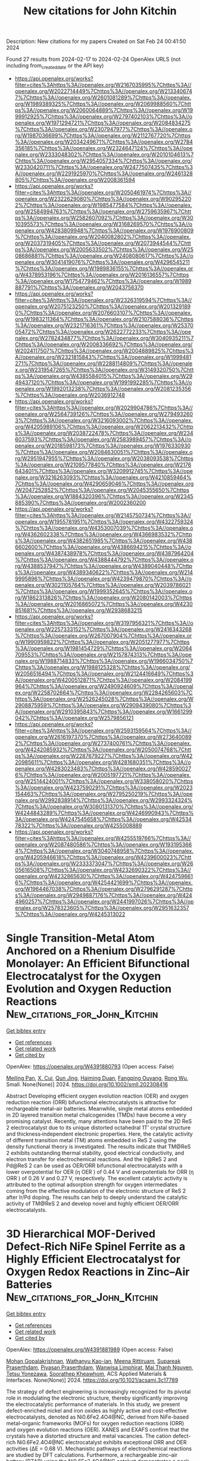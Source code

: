 #+filetags: New_citations_for_John_Kitchin
#+TITLE: New citations for John Kitchin
Description: New citations for my papers
Created on Sat Feb 24 00:41:50 2024

Found 27 results from 2024-02-17 to 2024-02-24
OpenAlex URLS (not including from_created_date or the API key)
- [[https://api.openalex.org/works?filter=cites%3Ahttps%3A//openalex.org/W2167035995%7Chttps%3A//openalex.org/W2022714449%7Chttps%3A//openalex.org/W2133406747%7Chttps%3A//openalex.org/W2601081289%7Chttps%3A//openalex.org/W1989389325%7Chttps%3A//openalex.org/W2069988560%7Chttps%3A//openalex.org/W2060064889%7Chttps%3A//openalex.org/W1999912925%7Chttps%3A//openalex.org/W2797402103%7Chttps%3A//openalex.org/W1971294721%7Chttps%3A//openalex.org/W2084834275%7Chttps%3A//openalex.org/W2307947977%7Chttps%3A//openalex.org/W1987036699%7Chttps%3A//openalex.org/W2112767720%7Chttps%3A//openalex.org/W2034249671%7Chttps%3A//openalex.org/W2784356185%7Chttps%3A//openalex.org/W2324647124%7Chttps%3A//openalex.org/W2333048302%7Chttps%3A//openalex.org/W2010104613%7Chttps%3A//openalex.org/W2954057334%7Chttps%3A//openalex.org/W2330420711%7Chttps%3A//openalex.org/W2477507435%7Chttps%3A//openalex.org/W2291925970%7Chttps%3A//openalex.org/W2461328805%7Chttps%3A//openalex.org/W2008361594]]
- [[https://api.openalex.org/works?filter=cites%3Ahttps%3A//openalex.org/W2050461974%7Chttps%3A//openalex.org/W2322629080%7Chttps%3A//openalex.org/W902952202%7Chttps%3A//openalex.org/W1985477584%7Chttps%3A//openalex.org/W2584994763%7Chttps%3A//openalex.org/W2759635967%7Chttps%3A//openalex.org/W2582607092%7Chttps%3A//openalex.org/W3010395573%7Chttps%3A//openalex.org/W3168269570%7Chttps%3A//openalex.org/W4283809948%7Chttps%3A//openalex.org/W1976900809%7Chttps%3A//openalex.org/W2040082802%7Chttps%3A//openalex.org/W2037319405%7Chttps%3A//openalex.org/W2073944544%7Chttps%3A//openalex.org/W2005633502%7Chttps%3A//openalex.org/W2508686881%7Chttps%3A//openalex.org/W2408080617%7Chttps%3A//openalex.org/W3041419076%7Chttps%3A//openalex.org/W4296545211%7Chttps%3A//openalex.org/W1989836155%7Chttps%3A//openalex.org/W4378953196%7Chttps%3A//openalex.org/W2016136557%7Chttps%3A//openalex.org/W1754779462%7Chttps%3A//openalex.org/W1989887791%7Chttps%3A//openalex.org/W2043756370]]
- [[https://api.openalex.org/works?filter=cites%3Ahttps%3A//openalex.org/W2326319594%7Chttps%3A//openalex.org/W2075123250%7Chttps%3A//openalex.org/W2013291890%7Chttps%3A//openalex.org/W2076603107%7Chttps%3A//openalex.org/W1983211364%7Chttps%3A//openalex.org/W2107588036%7Chttps%3A//openalex.org/W2321716361%7Chttps%3A//openalex.org/W2537005472%7Chttps%3A//openalex.org/W2622772233%7Chttps%3A//openalex.org/W2782434877%7Chttps%3A//openalex.org/W3040935211%7Chttps%3A//openalex.org/W2008336692%7Chttps%3A//openalex.org/W2024117507%7Chttps%3A//openalex.org/W2004889825%7Chttps%3A//openalex.org/W2321815843%7Chttps%3A//openalex.org/W1999481271%7Chttps%3A//openalex.org/W2288114809%7Chttps%3A//openalex.org/W2319547265%7Chttps%3A//openalex.org/W3149320750%7Chttps%3A//openalex.org/W4385584015%7Chttps%3A//openalex.org/W2949437120%7Chttps%3A//openalex.org/W1991992285%7Chttps%3A//openalex.org/W1992013238%7Chttps%3A//openalex.org/W2081235356%7Chttps%3A//openalex.org/W2036912748]]
- [[https://api.openalex.org/works?filter=cites%3Ahttps%3A//openalex.org/W2029904786%7Chttps%3A//openalex.org/W2564739126%7Chttps%3A//openalex.org/W2794932603%7Chttps%3A//openalex.org/W3216093002%7Chttps%3A//openalex.org/W4205989106%7Chttps%3A//openalex.org/W2062213432%7Chttps%3A//openalex.org/W2038722478%7Chttps%3A//openalex.org/W2346037593%7Chttps%3A//openalex.org/W2583989457%7Chttps%3A//openalex.org/W2018598173%7Chttps%3A//openalex.org/W1976330930%7Chttps%3A//openalex.org/W2084630051%7Chttps%3A//openalex.org/W2951947955%7Chttps%3A//openalex.org/W2038093538%7Chttps%3A//openalex.org/W2109577840%7Chttps%3A//openalex.org/W2176643401%7Chttps%3A//openalex.org/W3209912745%7Chttps%3A//openalex.org/W3216263093%7Chttps%3A//openalex.org/W4210859464%7Chttps%3A//openalex.org/W4290659046%7Chttps%3A//openalex.org/W2047252852%7Chttps%3A//openalex.org/W2045355650%7Chttps%3A//openalex.org/W1884320396%7Chttps%3A//openalex.org/W2345885390%7Chttps%3A//openalex.org/W2002360200]]
- [[https://api.openalex.org/works?filter=cites%3Ahttps%3A//openalex.org/W2145750734%7Chttps%3A//openalex.org/W1955781951%7Chttps%3A//openalex.org/W4322759324%7Chttps%3A//openalex.org/W4353007039%7Chttps%3A//openalex.org/W4362602338%7Chttps%3A//openalex.org/W4366983532%7Chttps%3A//openalex.org/W4382651985%7Chttps%3A//openalex.org/W4386602600%7Chttps%3A//openalex.org/W4386694215%7Chttps%3A//openalex.org/W4387438978%7Chttps%3A//openalex.org/W4387964204%7Chttps%3A//openalex.org/W4388444792%7Chttps%3A//openalex.org/W4388537947%7Chttps%3A//openalex.org/W4389040448%7Chttps%3A//openalex.org/W4389340622%7Chttps%3A//openalex.org/W2149995896%7Chttps%3A//openalex.org/W4239479870%7Chttps%3A//openalex.org/W3021105764%7Chttps%3A//openalex.org/W2039786021%7Chttps%3A//openalex.org/W1999352645%7Chttps%3A//openalex.org/W1862313826%7Chttps%3A//openalex.org/W2080142003%7Chttps%3A//openalex.org/W2016865072%7Chttps%3A//openalex.org/W4230851681%7Chttps%3A//openalex.org/W2938683215]]
- [[https://api.openalex.org/works?filter=cites%3Ahttps%3A//openalex.org/W3197956321%7Chttps%3A//openalex.org/W2257333152%7Chttps%3A//openalex.org/W2416343268%7Chttps%3A//openalex.org/W267007904%7Chttps%3A//openalex.org/W1990959822%7Chttps%3A//openalex.org/W2051277977%7Chttps%3A//openalex.org/W1981454729%7Chttps%3A//openalex.org/W2064709553%7Chttps%3A//openalex.org/W2157874313%7Chttps%3A//openalex.org/W1988714833%7Chttps%3A//openalex.org/W1966034750%7Chttps%3A//openalex.org/W1988125328%7Chttps%3A//openalex.org/W2056516494%7Chttps%3A//openalex.org/W2124416649%7Chttps%3A//openalex.org/W4200512871%7Chttps%3A//openalex.org/W2084199964%7Chttps%3A//openalex.org/W2490924609%7Chttps%3A//openalex.org/W2258702664%7Chttps%3A//openalex.org/W2284265603%7Chttps%3A//openalex.org/W2526245028%7Chttps%3A//openalex.org/W2908875959%7Chttps%3A//openalex.org/W2909439080%7Chttps%3A//openalex.org/W2910395843%7Chttps%3A//openalex.org/W1661299042%7Chttps%3A//openalex.org/W2579856121]]
- [[https://api.openalex.org/works?filter=cites%3Ahttps%3A//openalex.org/W2593159564%7Chttps%3A//openalex.org/W2616197370%7Chttps%3A//openalex.org/W2736400892%7Chttps%3A//openalex.org/W2737400761%7Chttps%3A//openalex.org/W4242085932%7Chttps%3A//openalex.org/W2050074768%7Chttps%3A//openalex.org/W2287679227%7Chttps%3A//openalex.org/W4220985611%7Chttps%3A//openalex.org/W4281680351%7Chttps%3A//openalex.org/W4283023483%7Chttps%3A//openalex.org/W4285900276%7Chttps%3A//openalex.org/W2005197721%7Chttps%3A//openalex.org/W2514424001%7Chttps%3A//openalex.org/W338058020%7Chttps%3A//openalex.org/W4237590291%7Chttps%3A//openalex.org/W2023154463%7Chttps%3A//openalex.org/W2795250219%7Chttps%3A//openalex.org/W2992838914%7Chttps%3A//openalex.org/W2993324324%7Chttps%3A//openalex.org/W3080131370%7Chttps%3A//openalex.org/W4244843289%7Chttps%3A//openalex.org/W4246990943%7Chttps%3A//openalex.org/W4247545658%7Chttps%3A//openalex.org/W4253478322%7Chttps%3A//openalex.org/W4255008889]]
- [[https://api.openalex.org/works?filter=cites%3Ahttps%3A//openalex.org/W4255519766%7Chttps%3A//openalex.org/W2087480586%7Chttps%3A//openalex.org/W1931953664%7Chttps%3A//openalex.org/W3040748958%7Chttps%3A//openalex.org/W4205946618%7Chttps%3A//openalex.org/W4239600023%7Chttps%3A//openalex.org/W2333373047%7Chttps%3A//openalex.org/W2605616508%7Chttps%3A//openalex.org/W4232690322%7Chttps%3A//openalex.org/W4232865630%7Chttps%3A//openalex.org/W4247596616%7Chttps%3A//openalex.org/W4254421699%7Chttps%3A//openalex.org/W1964467038%7Chttps%3A//openalex.org/W2796291287%7Chttps%3A//openalex.org/W2949887176%7Chttps%3A//openalex.org/W4244960257%7Chttps%3A//openalex.org/W2441997026%7Chttps%3A//openalex.org/W2578323605%7Chttps%3A//openalex.org/W2951632357%7Chttps%3A//openalex.org/W4245313022]]

* Single Transition‐Metal Atom Anchored on a Rhenium Disulfide Monolayer: An Efficient Bifunctional Electrocatalyst for the Oxygen Evolution and Oxygen Reduction Reactions  :New_citations_for_John_Kitchin:
:PROPERTIES:
:ID: https://openalex.org/W4391880793
:TOPICS: Electrocatalysis for Energy Conversion, Fuel Cell Membrane Technology, Memristive Devices for Neuromorphic Computing
:PUBLICATION_DATE: 2024-02-15
:END:    
    
[[elisp:(doi-add-bibtex-entry "https://doi.org/10.1002/smll.202308416")][Get bibtex entry]] 

- [[elisp:(progn (xref--push-markers (current-buffer) (point)) (oa--referenced-works "https://openalex.org/W4391880793"))][Get references]]
- [[elisp:(progn (xref--push-markers (current-buffer) (point)) (oa--related-works "https://openalex.org/W4391880793"))][Get related work]]
- [[elisp:(progn (xref--push-markers (current-buffer) (point)) (oa--cited-by-works "https://openalex.org/W4391880793"))][Get cited by]]

OpenAlex: https://openalex.org/W4391880793 (Open access: False)
    
[[https://openalex.org/A5004910340][Meiling Pan]], [[https://openalex.org/A5059121164][X. Cui]], [[https://openalex.org/A5024066427][Qun Jing]], [[https://openalex.org/A5029207520][Haiming Duan]], [[https://openalex.org/A5082278504][Fangping Ouyang]], [[https://openalex.org/A5034965764][Rong Wu]], Small. None(None)] 2024. https://doi.org/10.1002/smll.202308416 
     
Abstract Developing efficient oxygen evolution reaction (OER) and oxygen reduction reaction (ORR) bifunctional electrocatalysts is attractive for rechargeable metal–air batteries. Meanwhile, single metal atoms embedded in 2D layered transition metal chalcogenides (TMDs) have become a very promising catalyst. Recently, many attentions have been paid to the 2D ReS 2 electrocatalyst due to its unique distorted octahedral 1T’ crystal structure and thickness‐independent electronic properties. Here, the catalytic activity of different transition metal (TM) atoms embedded in ReS 2 using the density functional theory is investigated. The results indicate that TM@ReS 2 exhibits outstanding thermal stability, good electrical conductivity, and electron transfer for electrochemical reactions. And the Ir@ReS 2 and Pd@ReS 2 can be used as OER/ORR bifunctional electrocatalysts with a lower overpotential for OER (η OER ) of 0.44 V and overpotentials for ORR (η ORR ) of 0.26 V and 0.27 V, respectively. The excellent catalytic activity is attributed to the optimal adsorption strength for oxygen intermediates coming from the effective modulation of the electronic structure of ReS 2 after Ir/Pd doping. The results can help to deeply understand the catalytic activity of TM@ReS 2 and develop novel and highly efficient OER/ORR electrocatalysts.    

    

* 3D Hierarchical MOF-Derived Defect-Rich NiFe Spinel Ferrite as a Highly Efficient Electrocatalyst for Oxygen Redox Reactions in Zinc–Air Batteries  :New_citations_for_John_Kitchin:
:PROPERTIES:
:ID: https://openalex.org/W4391881989
:TOPICS: Aqueous Zinc-Ion Battery Technology, Electrocatalysis for Energy Conversion, Lithium-ion Battery Technology
:PUBLICATION_DATE: 2024-02-15
:END:    
    
[[elisp:(doi-add-bibtex-entry "https://doi.org/10.1021/acsami.3c17789")][Get bibtex entry]] 

- [[elisp:(progn (xref--push-markers (current-buffer) (point)) (oa--referenced-works "https://openalex.org/W4391881989"))][Get references]]
- [[elisp:(progn (xref--push-markers (current-buffer) (point)) (oa--related-works "https://openalex.org/W4391881989"))][Get related work]]
- [[elisp:(progn (xref--push-markers (current-buffer) (point)) (oa--cited-by-works "https://openalex.org/W4391881989"))][Get cited by]]

OpenAlex: https://openalex.org/W4391881989 (Open access: False)
    
[[https://openalex.org/A5036345289][Mohan Gopalakrishnan]], [[https://openalex.org/A5054022187][Wathanyu Kao-ian]], [[https://openalex.org/A5000448228][Meena Rittiruam]], [[https://openalex.org/A5036226683][Supareak Praserthdam]], [[https://openalex.org/A5001087403][Piyasan Praserthdam]], [[https://openalex.org/A5074299894][Wanwisa Limphirat]], [[https://openalex.org/A5065373217][Mai Thanh Nguyen]], [[https://openalex.org/A5065530384][Tetsu Yonezawa]], [[https://openalex.org/A5081163390][Soorathep Kheawhom]], ACS Applied Materials & Interfaces. None(None)] 2024. https://doi.org/10.1021/acsami.3c17789 
     
The strategy of defect engineering is increasingly recognized for its pivotal role in modulating the electronic structure, thereby significantly improving the electrocatalytic performance of materials. In this study, we present defect-enriched nickel and iron oxides as highly active and cost-effective electrocatalysts, denoted as Ni0.6Fe2.4O4@NC, derived from NiFe-based metal–organic frameworks (MOFs) for oxygen reduction reactions (ORR) and oxygen evolution reactions (OER). XANES and EXAFS confirm that the crystals have a distorted structure and metal vacancies. The cation defect-rich Ni0.6Fe2.4O4@NC electrocatalyst exhibits exceptional ORR and OER activities (ΔE = 0.68 V). Mechanistic pathways of electrochemical reactions are studied by DFT calculations. Furthermore, a rechargeable zinc–air battery (RZAB) using the Ni0.6Fe2.4O4@NC catalyst demonstrates a peak power density of 187 mW cm–2 and remarkable long-term cycling stability. The flexible solid-state ZAB using the Ni0.6Fe2.4O4@NC catalyst exhibits a power density of 66 mW cm–2. The proposed structural design strategy allows for the rational design of electronic delocalization of cation defect-rich NiFe spinel ferrite attached to ultrathin N-doped graphitic carbon sheets in order to enhance active site availability and facilitate mass and electron transport.    

    

* Recent Progress of Transition Metal Selenides for Electrochemical Oxygen Reduction to Hydrogen Peroxide: From Catalyst Design to Electrolyzers Application  :New_citations_for_John_Kitchin:
:PROPERTIES:
:ID: https://openalex.org/W4391882047
:TOPICS: Electrocatalysis for Energy Conversion, Thin-Film Solar Cell Technology, Aqueous Zinc-Ion Battery Technology
:PUBLICATION_DATE: 2024-02-16
:END:    
    
[[elisp:(doi-add-bibtex-entry "https://doi.org/10.1002/smll.202309448")][Get bibtex entry]] 

- [[elisp:(progn (xref--push-markers (current-buffer) (point)) (oa--referenced-works "https://openalex.org/W4391882047"))][Get references]]
- [[elisp:(progn (xref--push-markers (current-buffer) (point)) (oa--related-works "https://openalex.org/W4391882047"))][Get related work]]
- [[elisp:(progn (xref--push-markers (current-buffer) (point)) (oa--cited-by-works "https://openalex.org/W4391882047"))][Get cited by]]

OpenAlex: https://openalex.org/W4391882047 (Open access: False)
    
[[https://openalex.org/A5070204057][Yingnan Wang]], [[https://openalex.org/A5032563244][Caidi Han]], [[https://openalex.org/A5010971048][Li Ma]], [[https://openalex.org/A5012143983][Tigang Duan]], [[https://openalex.org/A5037944823][Yue Du]], [[https://openalex.org/A5090409764][Jian Wu]], [[https://openalex.org/A5078341960][Ji‐Jun Zou]], [[https://openalex.org/A5005460160][Jian Gao]], [[https://openalex.org/A5054026141][Xiaodong Zhu]], [[https://openalex.org/A5075605898][Y. Zhang]], Small. None(None)] 2024. https://doi.org/10.1002/smll.202309448 
     
Abstract Hydrogen peroxide (H 2 O 2 ) is a highly value‐added and environmental‐friendly chemical with various applications. The production of H 2 O 2 by electrocatalytic 2e − oxygen reduction reaction (ORR) has emerged as a promising alternative to the energy‐intensive anthraquinone process. High selectivity Catalysts combining with superior activity are critical for the efficient electrosynthesis of H 2 O 2 . Earth‐abundant transition metal selenides (TMSs) being discovered as a classic of stable, low‐cost, highly active and selective catalysts for electrochemical 2e − ORR. These features come from the relatively large atomic radius of selenium element, the metal‐like properties and the abundant reserves. Moreover, compared with the advanced noble metal or single‐atom catalysts, the kinetic current density of TMSs for H 2 O 2 generation is higher in acidic solution, which enable them to become suitable catalyst candidates. Herein, the recent progress of TMSs for ORR to H 2 O 2 is systematically reviewed. The effects of TMSs electrocatalysts on the activity, selectivity and stability of ORR to H 2 O 2 are summarized. It is intended to provide an insight from catalyst design and corresponding reaction mechanisms to the device setup, and to discuss the relationship between structure and activity.    

    

* Metal Methanesulfonates with Mixed Anionic Groups with Large Band Gaps and Enhanced Birefringence  :New_citations_for_John_Kitchin:
:PROPERTIES:
:ID: https://openalex.org/W4391882486
:TOPICS: Nonlinear Optical Materials, Solid Acids in Protonic Conduction and Ferroelectricity, Nonlinear Optical Materials and Properties
:PUBLICATION_DATE: 2024-02-16
:END:    
    
[[elisp:(doi-add-bibtex-entry "https://doi.org/10.1021/acs.chemmater.3c03278")][Get bibtex entry]] 

- [[elisp:(progn (xref--push-markers (current-buffer) (point)) (oa--referenced-works "https://openalex.org/W4391882486"))][Get references]]
- [[elisp:(progn (xref--push-markers (current-buffer) (point)) (oa--related-works "https://openalex.org/W4391882486"))][Get related work]]
- [[elisp:(progn (xref--push-markers (current-buffer) (point)) (oa--cited-by-works "https://openalex.org/W4391882486"))][Get cited by]]

OpenAlex: https://openalex.org/W4391882486 (Open access: False)
    
[[https://openalex.org/A5057463480][Mingli Liang]], [[https://openalex.org/A5073174272][Yujie Zhang]], [[https://openalex.org/A5093942378][Eugene Izvarin]], [[https://openalex.org/A5002469414][Michael J. Waters]], [[https://openalex.org/A5007838414][James M. Rondinelli]], [[https://openalex.org/A5057651510][P. Shiv Halasyamani]], Chemistry of Materials. None(None)] 2024. https://doi.org/10.1021/acs.chemmater.3c03278 
     
Four new metal methanesulfonates with mixed anionic groups, Bi(SeO3)(CH3SO3) (1), Bi(TeO3)(CH3SO3) (2), Ba(BF4)(CH3SO3) (3), and Ba2(BF4)(CH3SO3)3(H2O)3 (4), have been successfully synthesized. Compounds 1 and 2 are isomorphic and exhibit a two-dimensional (2D) layered structure. Stereoactive lone pairs are observed with Se4+, Te4+, and Bi3+. Compound 3 features a three-dimensional (3D) structure formed by connecting [Ba(CH3SO3)]+ layers via BF4 tetrahedra, whereas compound 4 features a 2D layered structure, where the BF4 tetrahedra are positioned on both sides of the [Ba2(CH3SO3)3]+ layers. The ultraviolet–visible–near-infrared (UV–vis-NIR) spectra indicate that compounds 1 and 2 have absorption edges at 270 and 274 nm, whereas compounds 3 and 4, with absorption edges below 200 nm, are characterized as deep-UV crystals. Calculations were performed to determine the absorption edges, and comparative analysis indicates a significant enhancement in the calculated birefringence values compared to analogous compounds.    

    

* Tailoring Hot-Carrier Distributions of Plasmonic Nanostructures through Surface Alloying  :New_citations_for_John_Kitchin:
:PROPERTIES:
:ID: https://openalex.org/W4391884518
:TOPICS: Plasmonic Nanoparticles: Synthesis, Properties, and Applications, Plasmonics and Nanophotonics Research, Antireflective Thin-Film Materials
:PUBLICATION_DATE: 2024-02-16
:END:    
    
[[elisp:(doi-add-bibtex-entry "https://doi.org/10.1021/acsnano.3c11418")][Get bibtex entry]] 

- [[elisp:(progn (xref--push-markers (current-buffer) (point)) (oa--referenced-works "https://openalex.org/W4391884518"))][Get references]]
- [[elisp:(progn (xref--push-markers (current-buffer) (point)) (oa--related-works "https://openalex.org/W4391884518"))][Get related work]]
- [[elisp:(progn (xref--push-markers (current-buffer) (point)) (oa--cited-by-works "https://openalex.org/W4391884518"))][Get cited by]]

OpenAlex: https://openalex.org/W4391884518 (Open access: True)
    
[[https://openalex.org/A5075062937][Jakub Fojt]], [[https://openalex.org/A5009135066][Tuomas P. Rossi]], [[https://openalex.org/A5039092447][Priyank V. Kumar]], [[https://openalex.org/A5062333252][Paul Erhart]], ACS Nano. None(None)] 2024. https://doi.org/10.1021/acsnano.3c11418  ([[https://pubs.acs.org/doi/pdf/10.1021/acsnano.3c11418][pdf]])
     
Alloyed metal nanoparticles are a promising platform for plasmonically enabled hot-carrier generation, which can be used to drive photochemical reactions. Although the non-plasmonic component in these systems has been investigated for its potential to enhance catalytic activity, its capacity to affect the photochemical process favorably has been underexplored by comparison. Here, we study the impact of surface alloy species and concentration on hot-carrier generation in Ag nanoparticles. By first-principles simulations, we photoexcite the localized surface plasmon, allow it to dephase, and calculate spatially and energetically resolved hot-carrier distributions. We show that the presence of non-noble species in the topmost surface layer drastically enhances hot-hole generation at the surface at the expense of hot-hole generation in the bulk, due to the additional d-type states that are introduced to the surface. The energy of the generated holes can be tuned by choice of the alloyant, with systematic trends across the d-band block. Already low surface alloy concentrations have a large impact, with a saturation of the enhancement effect typically close to 75% of a monolayer. Hot-electron generation at the surface is hindered slightly by alloying, but here a judicious choice of the alloy composition allows one to strike a balance between hot electrons and holes. Our work underscores the promise of utilizing multicomponent nanoparticles to achieve enhanced control over plasmonic catalysis and provides guidelines for how hot-carrier distributions can be tailored by designing the electronic structure of the surface through alloying.    

    

* Chiral Induced Spin Selectivity  :New_citations_for_John_Kitchin:
:PROPERTIES:
:ID: https://openalex.org/W4391885773
:TOPICS: Engineering of Surface Nanostructures, NMR Spectroscopy Techniques, Quantum Coherence in Photosynthesis and Aqueous Systems
:PUBLICATION_DATE: 2024-02-16
:END:    
    
[[elisp:(doi-add-bibtex-entry "https://doi.org/10.1021/acs.chemrev.3c00661")][Get bibtex entry]] 

- [[elisp:(progn (xref--push-markers (current-buffer) (point)) (oa--referenced-works "https://openalex.org/W4391885773"))][Get references]]
- [[elisp:(progn (xref--push-markers (current-buffer) (point)) (oa--related-works "https://openalex.org/W4391885773"))][Get related work]]
- [[elisp:(progn (xref--push-markers (current-buffer) (point)) (oa--cited-by-works "https://openalex.org/W4391885773"))][Get cited by]]

OpenAlex: https://openalex.org/W4391885773 (Open access: True)
    
[[https://openalex.org/A5047853509][Brian P. Bloom]], [[https://openalex.org/A5041988005][Yossi Paltiel]], [[https://openalex.org/A5030264946][Ron Naaman]], [[https://openalex.org/A5043531603][David H. Waldeck]], Chemical Reviews. None(None)] 2024. https://doi.org/10.1021/acs.chemrev.3c00661  ([[https://pubs.acs.org/doi/pdf/10.1021/acs.chemrev.3c00661][pdf]])
     
No abstract    

    

* Computational investigation of the oxygen reduction reaction on the edges of differently-sized, shaped and terminated graphene nanoclusters  :New_citations_for_John_Kitchin:
:PROPERTIES:
:ID: https://openalex.org/W4391887971
:TOPICS: Graphene: Properties, Synthesis, and Applications, Chemistry and Applications of Fullerenes, Applications of Quantum Dots in Nanotechnology
:PUBLICATION_DATE: 2024-02-01
:END:    
    
[[elisp:(doi-add-bibtex-entry "https://doi.org/10.1016/j.carbon.2024.118942")][Get bibtex entry]] 

- [[elisp:(progn (xref--push-markers (current-buffer) (point)) (oa--referenced-works "https://openalex.org/W4391887971"))][Get references]]
- [[elisp:(progn (xref--push-markers (current-buffer) (point)) (oa--related-works "https://openalex.org/W4391887971"))][Get related work]]
- [[elisp:(progn (xref--push-markers (current-buffer) (point)) (oa--cited-by-works "https://openalex.org/W4391887971"))][Get cited by]]

OpenAlex: https://openalex.org/W4391887971 (Open access: False)
    
[[https://openalex.org/A5018537218][Dragoş Lucian Isac]], [[https://openalex.org/A5093294685][Raluca Jalba]], [[https://openalex.org/A5016733495][Ştefan-Gabriel Şoriga]], [[https://openalex.org/A5014649213][Yuheng Zhao]], [[https://openalex.org/A5087866734][Frederik Tielens]], [[https://openalex.org/A5080121607][Ionuţ Tranca]], [[https://openalex.org/A5001748042][Man Isabela-Costinela]], Carbon. None(None)] 2024. https://doi.org/10.1016/j.carbon.2024.118942 
     
Graphene nanoclusters (GNCs), part of the graphene family of nanomaterials, are attracting interest as promising Pt free catalysts for the Oxygen Reduction Reaction (ORR) at the cathode of the fuel cells. This investigation focuses on the theoretical prediction of their possible edge activity towards ORR determined by their shape, size and termination type. In this framework, using density functional theory (DFT) we examined the zigzag (zz) and armchair terminated (ac) triangular (T), rhombohedral (R) and hexagonal (H) GNCs of various sizes, ranging from C13 to C114. The theoretical onset overpotential (ηth,onset) indicate that several GNC edges could be active for ORR. The model indicates that the zigzag edges of all triangular GNCs (C13–C46) as well as of the largest investigated rhombohedral shapes (C48, C70) are active for ORR. A correlation between the band gaps, spin densities and p-band centers of the edge carbon atoms and the adsorption energies of the ORR intermediate moieties (HOO*/O*/HO*) are discussed and which are directly related to their activity. One trend is related to the decrease of the adsorption energies with the decrease of the band gap and accordingly an increase of their ORR activities. The case studies, show that the explicit water model developed by using machine learning potentials and combined with DFT, stabilizes the ORR intermediates stronger than the implicit one, thus increasing slightly the onset overpotential. Overall, this computational study enhances our fundamental understanding of the edges of GNC for their potential application in electrocatalysis without doping.    

    

* Enhanced Electrocatalytic Oxygen Reduction Reaction of TiO2 Nanotubes by Combining Surface Oxygen Vacancy Engineering and Zr Doping  :New_citations_for_John_Kitchin:
:PROPERTIES:
:ID: https://openalex.org/W4391893370
:TOPICS: Electrocatalysis for Energy Conversion, Fuel Cell Membrane Technology, Aqueous Zinc-Ion Battery Technology
:PUBLICATION_DATE: 2024-02-16
:END:    
    
[[elisp:(doi-add-bibtex-entry "https://doi.org/10.3390/nano14040366")][Get bibtex entry]] 

- [[elisp:(progn (xref--push-markers (current-buffer) (point)) (oa--referenced-works "https://openalex.org/W4391893370"))][Get references]]
- [[elisp:(progn (xref--push-markers (current-buffer) (point)) (oa--related-works "https://openalex.org/W4391893370"))][Get related work]]
- [[elisp:(progn (xref--push-markers (current-buffer) (point)) (oa--cited-by-works "https://openalex.org/W4391893370"))][Get cited by]]

OpenAlex: https://openalex.org/W4391893370 (Open access: True)
    
[[https://openalex.org/A5004546616][Maged N. Shaddad]], [[https://openalex.org/A5082353856][Prabhakarn Arunachalam]], [[https://openalex.org/A5034359786][Mahmoud Hezam]], [[https://openalex.org/A5007727648][Saba A. Aladeemy]], [[https://openalex.org/A5022053524][Mamduh J. Aljaafreh]], [[https://openalex.org/A5020964148][Sharif Abu Alrub]], [[https://openalex.org/A5030651199][Abdullah M. Al‐Mayouf]], Nanomaterials. 14(4)] 2024. https://doi.org/10.3390/nano14040366  ([[https://www.mdpi.com/2079-4991/14/4/366/pdf?version=1708066838][pdf]])
     
This work examines the cooperative effect between Zr doping and oxygen vacancy engineering in anodized TiO2 nanotubes (TNTs) for enhanced oxygen reduction reactions (ORRs). Zr dopant and annealing conditions significantly affected the electrocatalytic characteristics of grown TNTs. Zr doping results in Zr4+ substituted for Ti4+ species, which indirectly creates oxygen vacancy donors that enhance charge transfer kinetics and reduce carrier recombination in TNT bulk. Moreover, oxygen vacancies promote the creation of unsaturated Ti3+(Zr3+) sites at the surface, which also boosts the ORR interfacial process. Annealing at reductive atmospheres (e.g., H2, vacuum) resulted in a larger increase in oxygen vacancies, which greatly enhanced the ORR activity. In comparison to bare TNTs, Zr doping and vacuum treatment (Zr:TNT–Vac) significantly improved the conductivity and activity of ORRs in alkaline media. The finding also provides selective hydrogen peroxide production by the electrochemical reduction of oxygen.    

    

* Atomic-level insights into bioinspired Fe/Ni bimetallic active sites on carbon nitrides for electrocatalytic O2 evolution  :New_citations_for_John_Kitchin:
:PROPERTIES:
:ID: https://openalex.org/W4391896201
:TOPICS: Electrocatalysis for Energy Conversion, Photocatalytic Materials for Solar Energy Conversion, Electrochemical Detection of Heavy Metal Ions
:PUBLICATION_DATE: 2024-02-01
:END:    
    
[[elisp:(doi-add-bibtex-entry "https://doi.org/10.1016/j.cej.2024.149799")][Get bibtex entry]] 

- [[elisp:(progn (xref--push-markers (current-buffer) (point)) (oa--referenced-works "https://openalex.org/W4391896201"))][Get references]]
- [[elisp:(progn (xref--push-markers (current-buffer) (point)) (oa--related-works "https://openalex.org/W4391896201"))][Get related work]]
- [[elisp:(progn (xref--push-markers (current-buffer) (point)) (oa--cited-by-works "https://openalex.org/W4391896201"))][Get cited by]]

OpenAlex: https://openalex.org/W4391896201 (Open access: False)
    
[[https://openalex.org/A5027747092][Yunseok Shin]], [[https://openalex.org/A5008219129][Seong Chan Cho]], [[https://openalex.org/A5006711123][Kilsu Park]], [[https://openalex.org/A5002529731][Jae Hun Seol]], [[https://openalex.org/A5043410605][Dongwook Lim]], [[https://openalex.org/A5070588502][Subin Choi]], [[https://openalex.org/A5058226058][Changbum Jo]], [[https://openalex.org/A5063686751][Sung Hyeon Baeck]], [[https://openalex.org/A5079871073][Jongwoo Lim]], [[https://openalex.org/A5083443128][Sang Uck Lee]], [[https://openalex.org/A5027447596][Sunghee Park]], Chemical Engineering Journal. None(None)] 2024. https://doi.org/10.1016/j.cej.2024.149799 
     
Atomically dispersed active speices on nanomaterials have shown greate promise for various catalytic reactions. In this work, bioinspired bimetallic materials (FeNi-CN) are produced through the mixing of melamine with FeCl2·4H2O and NiCl2·6H2O followed by heat treatment. FeNi-CN exhibits exceptional electrocatalytic activity with an overpotential of 250 mV for oxygen evolution reactions (OERs), which surpasses the well-known IrO2. Additionally, it shows excellent cyclic durability up to 10,000th cycle. The various characterizations reveal the atomically dispersed Fe and Ni atoms across C3N4 networks through coordination to N atoms. Comparative experiments with monometallic samples show that bimetallic FeNi-CN outperforms them. Density functional theory calculations support these findings, indicating that Ni has a higher OER activity than Fe, and the combination of bimetallic Ni and Fe and structural corrugation in FeNi-CN enhances catalytic performance. Ex-situ study supports the electrochemical stability. This work suggests the potential of bimetallic catalysts for electrocatalytic application.    

    

* Cutting-edge advancements in MXene-derived materials: Revolutionary electrocatalysts for hydrogen evolution and high-performance energy storage  :New_citations_for_John_Kitchin:
:PROPERTIES:
:ID: https://openalex.org/W4391907192
:TOPICS: Two-Dimensional Transition Metal Carbides and Nitrides (MXenes), Memristive Devices for Neuromorphic Computing, Photocatalytic Materials for Solar Energy Conversion
:PUBLICATION_DATE: 2024-05-01
:END:    
    
[[elisp:(doi-add-bibtex-entry "https://doi.org/10.1016/j.ccr.2024.215722")][Get bibtex entry]] 

- [[elisp:(progn (xref--push-markers (current-buffer) (point)) (oa--referenced-works "https://openalex.org/W4391907192"))][Get references]]
- [[elisp:(progn (xref--push-markers (current-buffer) (point)) (oa--related-works "https://openalex.org/W4391907192"))][Get related work]]
- [[elisp:(progn (xref--push-markers (current-buffer) (point)) (oa--cited-by-works "https://openalex.org/W4391907192"))][Get cited by]]

OpenAlex: https://openalex.org/W4391907192 (Open access: False)
    
[[https://openalex.org/A5012010576][Muhammad Saleem Khan]], [[https://openalex.org/A5007069121][Amjad Hussain]], [[https://openalex.org/A5084509620][Muhammad Tahir Saleh]], [[https://openalex.org/A5052976960][Mohammad Ibrahim]], [[https://openalex.org/A5086386636][Faisal Attique]], [[https://openalex.org/A5050363040][Xiaohui Sun]], [[https://openalex.org/A5058430922][Hüsnü Emrah Ünalan]], [[https://openalex.org/A5058201810][Muhammad Shafi]], [[https://openalex.org/A5089226546][Yaqoob Khan]], [[https://openalex.org/A5055081337][Idrees Khan]], [[https://openalex.org/A5003485227][Ahmed H. Ragab]], [[https://openalex.org/A5009827536][Abeer A. Hassan]], [[https://openalex.org/A5035400350][Rawaid Ali]], [[https://openalex.org/A5074708059][Zafar Ali]], [[https://openalex.org/A5024139980][Abdul Jabbar Khan]], [[https://openalex.org/A5003977378][Amir Zada]], Coordination Chemistry Reviews. 506(None)] 2024. https://doi.org/10.1016/j.ccr.2024.215722 
     
MXenes belong to a set of 2-dimensional (2D) materials composed of transition metals, carbides, nitrides, and carbonitrides demonstrated unique properties in several fields including catalysis and energy storage. This review provides a comprehensive overview of the recent trends in MXene-based catalysts for hydrogen evolution reactions (HER) and their potential applications in energy storage devices. MXenes are widely sought-after as HER catalysts because of their distinctive properties including large surface area, variable surface chemistry, and high electrical conductivity. Extensive research in their synthesis, characterization, and performance reveals their superior catalytic activity, stability, and affordability compared to conventional catalysts. They have also shown great promise for use in energy storage devices notably supercapacitors and batteries. This review paper examines various synthesis techniques and emphasizes how various factors affect catalysis with MXenes for HER. The 2D structure of MXenes enables effective charge storage and transfer, with excellent conductivity and numerous active sites for species adsorption. In the MXenes domain, a crucial gap exists lack of a thorough review on recent advancements, specifically focusing on electrocatalysts for HER and energy storage in batteries. This concise narrative systematically addresses current progress, challenges, proposing solutions, briefly exploring synthesis methods, and delving into applications including prospective HER catalysts and strategies for enhanced activity and energy storage, especially in sodium, lithium, and zinc ion batteries.)    

    

* General Pyrolysis for High-Loading Transition Metal Single Atoms on 2D-Nitro-Oxygeneous Carbon as Efficient ORR Electrocatalysts  :New_citations_for_John_Kitchin:
:PROPERTIES:
:ID: https://openalex.org/W4391909267
:TOPICS: Electrocatalysis for Energy Conversion, Catalytic Nanomaterials, Memristive Devices for Neuromorphic Computing
:PUBLICATION_DATE: 2024-02-17
:END:    
    
[[elisp:(doi-add-bibtex-entry "https://doi.org/10.1021/acsami.3c18548")][Get bibtex entry]] 

- [[elisp:(progn (xref--push-markers (current-buffer) (point)) (oa--referenced-works "https://openalex.org/W4391909267"))][Get references]]
- [[elisp:(progn (xref--push-markers (current-buffer) (point)) (oa--related-works "https://openalex.org/W4391909267"))][Get related work]]
- [[elisp:(progn (xref--push-markers (current-buffer) (point)) (oa--cited-by-works "https://openalex.org/W4391909267"))][Get cited by]]

OpenAlex: https://openalex.org/W4391909267 (Open access: True)
    
[[https://openalex.org/A5088397269][Teera Butburee]], [[https://openalex.org/A5045916549][Jitprabhat Ponchai]], [[https://openalex.org/A5016741678][Pongtanawat Khemthong]], [[https://openalex.org/A5083240495][Poobodin Mano]], [[https://openalex.org/A5063898635][Pongkarn Chakthranont]], [[https://openalex.org/A5058357831][Saran Youngjan]], [[https://openalex.org/A5023108344][Jakkapop Phanthasri]], [[https://openalex.org/A5088389046][Supawadee Namuangruk]], [[https://openalex.org/A5046322371][Kajornsak Faungnawakij]], [[https://openalex.org/A5019841065][Xingya Wang]], [[https://openalex.org/A5075247746][Yu Chen]], [[https://openalex.org/A5066110191][Lijuan Zhang]], ACS Applied Materials & Interfaces. None(None)] 2024. https://doi.org/10.1021/acsami.3c18548 
     
No abstract    

    

* Catalyzing Sustainable Water Splitting with Single Atom Catalysts: Recent Advances  :New_citations_for_John_Kitchin:
:PROPERTIES:
:ID: https://openalex.org/W4391926985
:TOPICS: Electrocatalysis for Energy Conversion, Ammonia Synthesis and Electrocatalysis, Catalytic Reduction of Nitro Compounds
:PUBLICATION_DATE: 2024-02-19
:END:    
    
[[elisp:(doi-add-bibtex-entry "https://doi.org/10.1002/tcr.202300330")][Get bibtex entry]] 

- [[elisp:(progn (xref--push-markers (current-buffer) (point)) (oa--referenced-works "https://openalex.org/W4391926985"))][Get references]]
- [[elisp:(progn (xref--push-markers (current-buffer) (point)) (oa--related-works "https://openalex.org/W4391926985"))][Get related work]]
- [[elisp:(progn (xref--push-markers (current-buffer) (point)) (oa--cited-by-works "https://openalex.org/W4391926985"))][Get cited by]]

OpenAlex: https://openalex.org/W4391926985 (Open access: False)
    
[[https://openalex.org/A5076482622][Niharul Alam]], [[https://openalex.org/A5045593961][Tayyaba Nооr]], [[https://openalex.org/A5023469241][Naseem Iqbal]], The Chemical Record. None(None)] 2024. https://doi.org/10.1002/tcr.202300330 
     
Abstract Electrochemical water splitting for sustainable hydrogen and oxygen production have shown enormous potentials. However, this method needs low‐cost and highly active catalysts. Traditional nano catalysts, while effective, have limits since their active sites are mostly restricted to the surface and edges, leaving interior surfaces unexposed in redox reactions. Single atom catalysts (SACs), which take advantage of high atom utilization and quantum size effects, have recently become appealing electrocatalysts. Strong interaction between active sites and support in SACs have considerably improved the catalytic efficiency and long‐term stability, outperforming their nano‐counterparts. This review‘s first section examines the Hydrogen Evolution Reaction (HER) and the Oxygen Evolution Reaction (OER). In the next section, SACs are categorized as noble metal, non‐noble metal, and bimetallic synergistic SACs. In addition, this review emphasizes developing methodologies for effective SAC design, such as mass loading optimization, electrical structure modulation, and the critical role of support materials. Finally, Carbon‐based materials and metal oxides are being explored as possible supports for SACs. Importantly, for the first time, this review opens a discussion on waste‐derived supports for single atom catalysts used in electrochemical reactions, providing a cost‐effective dimension to this vibrant research field. The well‐known design techniques discussed here may help in development of electrocatalysts for effective water splitting.    

    

* Density‐Functional Theory Studies on Photocatalysis and Photoelectrocatalysis: Challenges and Opportunities  :New_citations_for_John_Kitchin:
:PROPERTIES:
:ID: https://openalex.org/W4391929686
:TOPICS: Photocatalytic Materials for Solar Energy Conversion, Electrocatalysis for Energy Conversion, Ammonia Synthesis and Electrocatalysis
:PUBLICATION_DATE: 2024-02-19
:END:    
    
[[elisp:(doi-add-bibtex-entry "https://doi.org/10.1002/solr.202300948")][Get bibtex entry]] 

- [[elisp:(progn (xref--push-markers (current-buffer) (point)) (oa--referenced-works "https://openalex.org/W4391929686"))][Get references]]
- [[elisp:(progn (xref--push-markers (current-buffer) (point)) (oa--related-works "https://openalex.org/W4391929686"))][Get related work]]
- [[elisp:(progn (xref--push-markers (current-buffer) (point)) (oa--cited-by-works "https://openalex.org/W4391929686"))][Get cited by]]

OpenAlex: https://openalex.org/W4391929686 (Open access: False)
    
[[https://openalex.org/A5082183961][Chi‐Hui Lin]], [[https://openalex.org/A5032826767][Jyoti Rohilla]], [[https://openalex.org/A5063741319][Hsuan‐Hung Kuo]], [[https://openalex.org/A5006831467][Chun-yi Chen]], [[https://openalex.org/A5020408019][Tso‐Fu Mark Chang]], [[https://openalex.org/A5062195183][Masato Sone]], [[https://openalex.org/A5029114741][Pravin P. Ingole]], [[https://openalex.org/A5075171365][Yu‐Chieh Lo]], [[https://openalex.org/A5039863898][Yung‐Jung Hsu]], Solar RRL. None(None)] 2024. https://doi.org/10.1002/solr.202300948 
     
Density‐functional theory (DFT) is pivotal in the advancement of photocatalysis and photoelectrocatalysis. Its capability to explore electronic structures of materials contributes significantly to clarifying the mechanisms of photocatalytic (PC) and photoelectrocatalytic (PEC) processes. DFT calculations enable a deeper understanding of how these processes work at a molecular level, which is essential for designing versatile photocatalysts and photoelectrodes and optimizing reaction pathways. In this perspective, key PC and PEC applications, such as H 2 production, CO 2 reduction, dye degradation, and N 2 reduction, where DFT is instrumental in optimizing materials designs and reaction pathways, are highlighted. Exploration on the synergy between experimental research and DFT calculations is highlighted, which is crucial for the development of efficient and environmentally friendly energy solutions. The discussion further extends to challenges and future directions, emphasizing the need for incorporating factors, including discrepancy in scale, light illumination, electrolyte presence, and applied bias, into DFT calculations, to achieve a more comprehensive understanding of PC and PEC systems. In this perspective, it is aimed to provide a holistic view of the current state and potential advancements in photocatalyst and photoelectrode modeling, thereby guiding future research toward more effective and sustainable energy and chemical production processes in PC and PEC systems.    

    

* Photoelectrocatalytic activation of sulfate for sulfamethoxazole degradation and simultaneous H2 production by bifunctional N,P co-doped black-blue TiO2 nanotube array electrode  :New_citations_for_John_Kitchin:
:PROPERTIES:
:ID: https://openalex.org/W4391931133
:TOPICS: Photocatalytic Materials for Solar Energy Conversion, Electrochemical Detection of Heavy Metal Ions, Photocatalysis and Solar Energy Conversion
:PUBLICATION_DATE: 2024-02-01
:END:    
    
[[elisp:(doi-add-bibtex-entry "https://doi.org/10.1016/j.cej.2024.149828")][Get bibtex entry]] 

- [[elisp:(progn (xref--push-markers (current-buffer) (point)) (oa--referenced-works "https://openalex.org/W4391931133"))][Get references]]
- [[elisp:(progn (xref--push-markers (current-buffer) (point)) (oa--related-works "https://openalex.org/W4391931133"))][Get related work]]
- [[elisp:(progn (xref--push-markers (current-buffer) (point)) (oa--cited-by-works "https://openalex.org/W4391931133"))][Get cited by]]

OpenAlex: https://openalex.org/W4391931133 (Open access: False)
    
[[https://openalex.org/A5004366207][Shan Li]], [[https://openalex.org/A5013488335][Guoquan Zhang]], [[https://openalex.org/A5071199987][Dong Meng]], [[https://openalex.org/A5056173247][Fenglin Yang]], Chemical Engineering Journal. None(None)] 2024. https://doi.org/10.1016/j.cej.2024.149828 
     
No abstract    

    

* The NOMAD mini-apps: A suite of kernels from ab initio electronic structure codes enabling co-design in high-performance computing  :New_citations_for_John_Kitchin:
:PROPERTIES:
:ID: https://openalex.org/W4391933077
:TOPICS: Distributed Storage Systems and Network Coding, Parallel Computing and Performance Optimization, Atomic Layer Deposition Technology
:PUBLICATION_DATE: 2024-02-19
:END:    
    
[[elisp:(doi-add-bibtex-entry "https://doi.org/10.12688/openreseurope.16920.1")][Get bibtex entry]] 

- [[elisp:(progn (xref--push-markers (current-buffer) (point)) (oa--referenced-works "https://openalex.org/W4391933077"))][Get references]]
- [[elisp:(progn (xref--push-markers (current-buffer) (point)) (oa--related-works "https://openalex.org/W4391933077"))][Get related work]]
- [[elisp:(progn (xref--push-markers (current-buffer) (point)) (oa--cited-by-works "https://openalex.org/W4391933077"))][Get cited by]]

OpenAlex: https://openalex.org/W4391933077 (Open access: True)
    
[[https://openalex.org/A5093955168][Isidre Mas Magre]], [[https://openalex.org/A5053925762][Ricardo Torres]], [[https://openalex.org/A5040023169][José María Cela Espín]], [[https://openalex.org/A5012934624][Julio Gutierrez Moreno]], Open research Europe. 4(None)] 2024. https://doi.org/10.12688/openreseurope.16920.1 
     
This article introduces a suite of mini-applications (mini-apps) designed to optimise computational kernels in ab initio electronic structure codes. The suite is developed from flagship applications participating in the NOMAD Center of Excellence, such as the ELPA eigensolver library and the GW implementations of the exciting, Abinit, and FHI-aims codes. The mini-apps were identified by targeting functions that significantly contribute to the total execution time in the parent applications. This strategic selection allows for concentrated optimisation efforts. The suite is designed for easy deployment on various High-Performance Computing (HPC) systems, supported by an integrated CMake build system for straightforward compilation and execution. The aim is to harness the capabilities of emerging (post)exascale systems, which necessitate concurrent hardware and software development — a concept known as co-design. The mini-app suite serves as a tool for profiling and benchmarking, providing insights that can guide both software optimisation and hardware design. Ultimately, these developments will enable more accurate and efficient simulations of novel materials, leveraging the full potential of exascale computing in material science research.    

    

* kinisi: Bayesian analysis of mass transport from molecular dynamics simulations  :New_citations_for_John_Kitchin:
:PROPERTIES:
:ID: https://openalex.org/W4391933289
:TOPICS: Advancements in Density Functional Theory, Accelerating Materials Innovation through Informatics, Engineering of Surface Nanostructures
:PUBLICATION_DATE: 2024-02-19
:END:    
    
[[elisp:(doi-add-bibtex-entry "https://doi.org/10.21105/joss.05984")][Get bibtex entry]] 

- [[elisp:(progn (xref--push-markers (current-buffer) (point)) (oa--referenced-works "https://openalex.org/W4391933289"))][Get references]]
- [[elisp:(progn (xref--push-markers (current-buffer) (point)) (oa--related-works "https://openalex.org/W4391933289"))][Get related work]]
- [[elisp:(progn (xref--push-markers (current-buffer) (point)) (oa--cited-by-works "https://openalex.org/W4391933289"))][Get cited by]]

OpenAlex: https://openalex.org/W4391933289 (Open access: True)
    
[[https://openalex.org/A5037042623][Andrew R. McCluskey]], [[https://openalex.org/A5009903076][Alexander G. Squires]], [[https://openalex.org/A5083207361][Josh W. Dunn]], [[https://openalex.org/A5036495256][Samuel W. Coles]], [[https://openalex.org/A5001681469][Benjamin J. Morgan]], Journal of open source software. 9(94)] 2024. https://doi.org/10.21105/joss.05984  ([[https://joss.theoj.org/papers/10.21105/joss.05984.pdf][pdf]])
     
No abstract    

    

* Role of single-atom alloy catalysts in electrochemical conversion of carbon dioxide: A theoretical study  :New_citations_for_John_Kitchin:
:PROPERTIES:
:ID: https://openalex.org/W4391933654
:TOPICS: Electrochemical Reduction of CO2 to Fuels, Electrocatalysis for Energy Conversion, Catalytic Dehydrogenation of Light Alkanes
:PUBLICATION_DATE: 2024-02-01
:END:    
    
[[elisp:(doi-add-bibtex-entry "https://doi.org/10.1016/j.ces.2024.119910")][Get bibtex entry]] 

- [[elisp:(progn (xref--push-markers (current-buffer) (point)) (oa--referenced-works "https://openalex.org/W4391933654"))][Get references]]
- [[elisp:(progn (xref--push-markers (current-buffer) (point)) (oa--related-works "https://openalex.org/W4391933654"))][Get related work]]
- [[elisp:(progn (xref--push-markers (current-buffer) (point)) (oa--cited-by-works "https://openalex.org/W4391933654"))][Get cited by]]

OpenAlex: https://openalex.org/W4391933654 (Open access: False)
    
[[https://openalex.org/A5014030303][Jingnan Wang]], [[https://openalex.org/A5087019504][Keli Zhao]], [[https://openalex.org/A5005325306][Yi Ding]], [[https://openalex.org/A5015906224][Yongan Yang]], [[https://openalex.org/A5013471192][Xi Wu]], Chemical Engineering Science. None(None)] 2024. https://doi.org/10.1016/j.ces.2024.119910 
     
Atomic-scale understanding of C-C coupling in the electrocatalytic conversion of carbon dioxide (CO2) into valuable C2 chemicals remains elusive. Herein, we selected Group VIII and IB transition metals as active sites incorporated into the Cu(1 0 0) surface to construct single-atom alloy catalysts. The stability, selectivity, and activity of a series of catalysts were calculated using density functional theory. Fe, Co, Ni, Ru/Cu(1 0 0) exhibit the potential as candidates to generate C2 products and suppress the hydrogen evolution reaction (HER). The reaction proceeds through the reduction of CO2 to key intermediates *CO and *CHO, which undergoes C-C coupling to generate *CO-CHO, subsequently undergoing different protonation processes to yield diverse C2 products. The rate-determining step for Fe, Co, Ni, and Ru/Cu(1 0 0), is the hydrogenation of *CO, with a comparable energy barrier of 0.8 eV. Moreover, Fe and Co/Cu(1 0 0) favor the formation of C2H4 as the primary product, while Ni and Ru/Cu(1 0 0) predominantly produce CH3COOH.    

    

* Methane sulfonic acid-assisted synthesis of g-C3N4/Ni2P/Ni foam: Efficient, stable and recyclable for photocatalytic nitrogen fixation under visible light  :New_citations_for_John_Kitchin:
:PROPERTIES:
:ID: https://openalex.org/W4391940943
:TOPICS: Photocatalytic Materials for Solar Energy Conversion, Ammonia Synthesis and Electrocatalysis, Two-Dimensional Transition Metal Carbides and Nitrides (MXenes)
:PUBLICATION_DATE: 2024-02-01
:END:    
    
[[elisp:(doi-add-bibtex-entry "https://doi.org/10.1016/j.jece.2024.112276")][Get bibtex entry]] 

- [[elisp:(progn (xref--push-markers (current-buffer) (point)) (oa--referenced-works "https://openalex.org/W4391940943"))][Get references]]
- [[elisp:(progn (xref--push-markers (current-buffer) (point)) (oa--related-works "https://openalex.org/W4391940943"))][Get related work]]
- [[elisp:(progn (xref--push-markers (current-buffer) (point)) (oa--cited-by-works "https://openalex.org/W4391940943"))][Get cited by]]

OpenAlex: https://openalex.org/W4391940943 (Open access: False)
    
[[https://openalex.org/A5000429632][Xianqiang Gao]], [[https://openalex.org/A5042328954][Bowen Zhang]], [[https://openalex.org/A5085959233][Lulu Cao]], [[https://openalex.org/A5048279362][Fei Liu]], [[https://openalex.org/A5011678759][Hai Fan]], [[https://openalex.org/A5013789724][Chuanjun Wang]], [[https://openalex.org/A5090911302][Junjie Xu]], Journal of Environmental Chemical Engineering. None(None)] 2024. https://doi.org/10.1016/j.jece.2024.112276 
     
No abstract    

    

* The Special Activity of Stone–Wales Defect Graphene for the Oxygen Reduction Reaction: A Comparison Study between the Charge-Neutral Model and the Constant Potential Model Calculated by Density Functional Theory  :New_citations_for_John_Kitchin:
:PROPERTIES:
:ID: https://openalex.org/W4391942912
:TOPICS: Graphene: Properties, Synthesis, and Applications, Atomic Layer Deposition Technology, Electrocatalysis for Energy Conversion
:PUBLICATION_DATE: 2024-02-19
:END:    
    
[[elisp:(doi-add-bibtex-entry "https://doi.org/10.1021/acs.jpcc.3c08035")][Get bibtex entry]] 

- [[elisp:(progn (xref--push-markers (current-buffer) (point)) (oa--referenced-works "https://openalex.org/W4391942912"))][Get references]]
- [[elisp:(progn (xref--push-markers (current-buffer) (point)) (oa--related-works "https://openalex.org/W4391942912"))][Get related work]]
- [[elisp:(progn (xref--push-markers (current-buffer) (point)) (oa--cited-by-works "https://openalex.org/W4391942912"))][Get cited by]]

OpenAlex: https://openalex.org/W4391942912 (Open access: False)
    
[[https://openalex.org/A5010026280][Pengfei Yuan]], [[https://openalex.org/A5066432875][Chong Li]], [[https://openalex.org/A5058865217][Jianan Zhang]], [[https://openalex.org/A5074992616][Fei Wang]], [[https://openalex.org/A5070995651][Xuebo Chen]], The Journal of Physical Chemistry C. None(None)] 2024. https://doi.org/10.1021/acs.jpcc.3c08035 
     
No abstract    

    

* Selective Oxidation of the Intermetallic Compound PtAl2 from Ab Initio Thermodynamics  :New_citations_for_John_Kitchin:
:PROPERTIES:
:ID: https://openalex.org/W4391945161
:TOPICS: Catalytic Nanomaterials, Design and Applications of Intermetallic Alloys, Atom Probe Tomography Research
:PUBLICATION_DATE: 2024-02-19
:END:    
    
[[elisp:(doi-add-bibtex-entry "https://doi.org/10.1021/acs.jpcc.3c06290")][Get bibtex entry]] 

- [[elisp:(progn (xref--push-markers (current-buffer) (point)) (oa--referenced-works "https://openalex.org/W4391945161"))][Get references]]
- [[elisp:(progn (xref--push-markers (current-buffer) (point)) (oa--related-works "https://openalex.org/W4391945161"))][Get related work]]
- [[elisp:(progn (xref--push-markers (current-buffer) (point)) (oa--cited-by-works "https://openalex.org/W4391945161"))][Get cited by]]

OpenAlex: https://openalex.org/W4391945161 (Open access: False)
    
[[https://openalex.org/A5050427402][Wei Xie]], [[https://openalex.org/A5034319213][Chunhua Cai]], [[https://openalex.org/A5009173681][Guangwen Zhou]], The Journal of Physical Chemistry C. None(None)] 2024. https://doi.org/10.1021/acs.jpcc.3c06290 
     
No abstract    

    

* Alkali Containing Layered Metal Oxides as Catalysts for the Oxygen Evolution Reaction  :New_citations_for_John_Kitchin:
:PROPERTIES:
:ID: https://openalex.org/W4391948002
:TOPICS: Electrocatalysis for Energy Conversion, Fuel Cell Membrane Technology, Aqueous Zinc-Ion Battery Technology
:PUBLICATION_DATE: 2024-02-19
:END:    
    
[[elisp:(doi-add-bibtex-entry "https://doi.org/10.1002/celc.202300761")][Get bibtex entry]] 

- [[elisp:(progn (xref--push-markers (current-buffer) (point)) (oa--referenced-works "https://openalex.org/W4391948002"))][Get references]]
- [[elisp:(progn (xref--push-markers (current-buffer) (point)) (oa--related-works "https://openalex.org/W4391948002"))][Get related work]]
- [[elisp:(progn (xref--push-markers (current-buffer) (point)) (oa--cited-by-works "https://openalex.org/W4391948002"))][Get cited by]]

OpenAlex: https://openalex.org/W4391948002 (Open access: True)
    
[[https://openalex.org/A5076436151][Mario Falsaperna]], [[https://openalex.org/A5007560583][Rosa Arrigo]], [[https://openalex.org/A5071095075][Frank Marken]], [[https://openalex.org/A5044793501][Simon J. Freakley]], ChemElectroChem. None(None)] 2024. https://doi.org/10.1002/celc.202300761 
     
Abstract Improving the efficiency of the oxygen evolution reaction (OER) is essential to realise energy systems based on water electrolysis. Many catalysts have been developed for the OER to date, with iridium‐based oxides being the most promising due to their relative stability towards corrosion in acidic electrolytes under oxidising potentials. In recent years, examples of catalysts adopting layered structures have been shown to have promising characteristics such as higher conductivity and higher electrochemically active surface area compared to highly crystalline metal oxides. Furthermore, such materials possess additional tuneable properties such as interlayer spacing, identity and concentration of the interlayer species, edge and interlayer active sites, and higher active surface area. Recent attention has focused on mono‐ and polymetallic lithium‐containing layered materials, where the presence of interlayer lithium cations, in situ delithiation processes and combinations of transition metal oxides result in enhanced catalytic properties towards OER. This review aims to provide a summary of the recent developments of such layered materials, in which lithium or other alkali metal ions occupy interlayer sites in oxides.    

    

* Catalyst Selection over an Electrochemical Reductive Coupling Reaction toward Direct Electrosynthesis of Oxime from NOx and Aldehyde  :New_citations_for_John_Kitchin:
:PROPERTIES:
:ID: https://openalex.org/W4391952084
:TOPICS: Ammonia Synthesis and Electrocatalysis, Applications of Photoredox Catalysis in Organic Synthesis, Electrocatalysis for Energy Conversion
:PUBLICATION_DATE: 2024-02-20
:END:    
    
[[elisp:(doi-add-bibtex-entry "https://doi.org/10.1021/jacs.3c14687")][Get bibtex entry]] 

- [[elisp:(progn (xref--push-markers (current-buffer) (point)) (oa--referenced-works "https://openalex.org/W4391952084"))][Get references]]
- [[elisp:(progn (xref--push-markers (current-buffer) (point)) (oa--related-works "https://openalex.org/W4391952084"))][Get related work]]
- [[elisp:(progn (xref--push-markers (current-buffer) (point)) (oa--cited-by-works "https://openalex.org/W4391952084"))][Get cited by]]

OpenAlex: https://openalex.org/W4391952084 (Open access: False)
    
[[https://openalex.org/A5053686959][Wei Chen]], [[https://openalex.org/A5031014591][Yandong Wu]], [[https://openalex.org/A5078715492][Yimin Jiang]], [[https://openalex.org/A5067634481][Guangxing Yang]], [[https://openalex.org/A5079286679][Yingying Li]], [[https://openalex.org/A5001841535][Lei Xu]], [[https://openalex.org/A5020507222][Ming Yang]], [[https://openalex.org/A5068146488][Binbin Wu]], [[https://openalex.org/A5041164393][Yuping Pan]], [[https://openalex.org/A5029613850][Yanzhi Xu]], [[https://openalex.org/A5033186270][Qinghua Liu]], [[https://openalex.org/A5063253432][Chen Chen]], [[https://openalex.org/A5083421031][Feng Peng]], [[https://openalex.org/A5042902756][Shuangyin Wang]], [[https://openalex.org/A5037963525][Yuqin Zou]], Journal of the American Chemical Society. None(None)] 2024. https://doi.org/10.1021/jacs.3c14687 
     
No abstract    

    

* Engineering Pt‐Cu diatomics electrocatalysts enables highly efficient urea synthesis  :New_citations_for_John_Kitchin:
:PROPERTIES:
:ID: https://openalex.org/W4391954090
:TOPICS: Electrocatalysis for Energy Conversion, Ammonia Synthesis and Electrocatalysis, Materials and Methods for Hydrogen Storage
:PUBLICATION_DATE: 2024-02-20
:END:    
    
[[elisp:(doi-add-bibtex-entry "https://doi.org/10.1002/aic.18403")][Get bibtex entry]] 

- [[elisp:(progn (xref--push-markers (current-buffer) (point)) (oa--referenced-works "https://openalex.org/W4391954090"))][Get references]]
- [[elisp:(progn (xref--push-markers (current-buffer) (point)) (oa--related-works "https://openalex.org/W4391954090"))][Get related work]]
- [[elisp:(progn (xref--push-markers (current-buffer) (point)) (oa--cited-by-works "https://openalex.org/W4391954090"))][Get cited by]]

OpenAlex: https://openalex.org/W4391954090 (Open access: False)
    
[[https://openalex.org/A5056697268][Fei Lu]], [[https://openalex.org/A5014030303][Jingnan Wang]], [[https://openalex.org/A5073840254][Yuhang Gao]], [[https://openalex.org/A5008873234][Yan Wang]], [[https://openalex.org/A5013471192][Xi Wu]], AIChE Journal. None(None)] 2024. https://doi.org/10.1002/aic.18403 
     
Abstract The rational design of novel heterogeneous urea‐synthesis electrocatalysts (HUECs) poses an immense challenge due to their inherent complexity. Moreover, the ideal HUECs must also possess the ability to suppress two major competitive reactions: hydrogen evolution reaction (HER) and N 2 reduction reaction (NRR). However, this daunting task can be made feasible with the use of heterogeneous diatomic catalysts that have been supported by unambiguous theoretical models. Herein, we report a design for an efficient platinum‐copper diatomic electrocatalyst (Pt 1 Cu 1 ‐TiO 2 ) for urea production based on theoretical predictions. Through rational screening of 8 Pt‐diatomics HUECs, we discovered that Pt 1 Cu 1 ‐TiO 2 can effectively suppress HER and NRR while promoting the adsorption of CO 2 and N 2 . Subsequently, we experimentally fabricated Pt 1 Cu 1 ‐TiO 2 which exhibited optimal urea electrosynthesis activity of 51.71 mol urea mol Pt+Cu −1 h −1 . Pt 1 ‐Cu 1 diatomics in Pt 1 Cu 1 ‐TiO 2 could synergistically encourage the activation of *CO 2 /*N 2 and crucial C‐N coupling with an optimal energy barrier (0.25 eV).    

    

* Optoelectronic and transport properties of vacancy-ordered double-perovskite halides: A first-principles study  :New_citations_for_John_Kitchin:
:PROPERTIES:
:ID: https://openalex.org/W4391954370
:TOPICS: Perovskite Solar Cell Technology, Thin-Film Solar Cell Technology, Applications of Quantum Dots in Nanotechnology
:PUBLICATION_DATE: 2024-02-20
:END:    
    
[[elisp:(doi-add-bibtex-entry "https://doi.org/10.1103/physrevapplied.21.024036")][Get bibtex entry]] 

- [[elisp:(progn (xref--push-markers (current-buffer) (point)) (oa--referenced-works "https://openalex.org/W4391954370"))][Get references]]
- [[elisp:(progn (xref--push-markers (current-buffer) (point)) (oa--related-works "https://openalex.org/W4391954370"))][Get related work]]
- [[elisp:(progn (xref--push-markers (current-buffer) (point)) (oa--cited-by-works "https://openalex.org/W4391954370"))][Get cited by]]

OpenAlex: https://openalex.org/W4391954370 (Open access: False)
    
[[https://openalex.org/A5024463438][Supriti Ghorui]], [[https://openalex.org/A5084267018][Jiban Kangsabanik]], [[https://openalex.org/A5053732243][M. Aslam]], [[https://openalex.org/A5066886407][Aftab Alam]], Physical review applied. 21(2)] 2024. https://doi.org/10.1103/physrevapplied.21.024036 
     
In the search for stable lead-free perovskites, vacancy-ordered double perovskites (VODPs), ${\mathrm{A}}_{2}{\mathrm{BX}}_{6}$, have emerged as a promising class of materials for solar harvesting owing to their nontoxicity, better stability, and unique optoelectronic properties. Recently, this class has been explored for a wide range of applications, such as photovoltaics, photodetectors, photocatalysis, and light-emitting diodes. Here, we present the stability and the key physical attributes of a few selected compounds in a systematic manner using state-of-the-art first-principles calculations. A careful structural and stability analysis via simulation of convex hulls and compositional phase diagrams for different structural prototypes discloses 14 stable compounds and one metastable compound in this class. Electronic structure calculations using hybrid functionals reveals that six compounds possess band gaps in the ideal visible region. These six compounds, namely ${\mathrm{Cs}}_{2}{\mathrm{Sn}\mathrm{I}}_{6}$, ${\mathrm{Cs}}_{2}{\mathrm{Pd}\mathrm{I}}_{6}$, ${\mathrm{Cs}}_{2}{\mathrm{Te}\mathrm{I}}_{6}$, ${\mathrm{Cs}}_{2}{\mathrm{Ti}\mathrm{I}}_{6}$, ${\mathrm{Cs}}_{2}{\mathrm{Pt}\mathrm{I}}_{6}$, and ${\mathrm{Cs}}_{2}{\mathrm{Pd}\mathrm{Br}}_{6}$, show high optical absorption ($\ensuremath{\approx}{10}^{5}\phantom{\rule{0.2em}{0ex}}{\mathrm{cm}}^{\ensuremath{-}1}$), giving rise to high spectroscopic limited maximum efficiency (15--23%) in the thin-film thickness range. Close inspection of the transport properties reveals polar optical phonon scattering to be the dominant mechanism limiting overall mobility. Further analysis of the polaron excitations discloses the possibility of large polaron formation at low to moderate defect concentrations. At high defect concentrations, ionized impurity scattering takes over. Such analysis can be extremely useful for choosing the optimal growth conditions for a given material intended to be used for a desired application. Additionally, a few selected compounds show moderate to high electron mobility values ($\ensuremath{\sim}13--63\phantom{\rule{0.2em}{0ex}}{\mathrm{cm}}^{2}\phantom{\rule{0.2em}{0ex}}{\mathrm{V}}^{\ensuremath{-}1}\phantom{\rule{0.2em}{0ex}}{\mathrm{s}}^{\ensuremath{-}1}$) at room temperature. Overall, the present study paves an important path to help design VODPs as lead-free potential candidates for future optoelectronic applications.    

    

* Theoretical Insights into the Selective Electrocatalytic Reduction of NO to NH3 on a Two-Dimensional Cu-Benzylthiol Metal–Organic Framework Nanostructure  :New_citations_for_John_Kitchin:
:PROPERTIES:
:ID: https://openalex.org/W4391956639
:TOPICS: Ammonia Synthesis and Electrocatalysis, Catalytic Nanomaterials, Electrocatalysis for Energy Conversion
:PUBLICATION_DATE: 2024-02-20
:END:    
    
[[elisp:(doi-add-bibtex-entry "https://doi.org/10.1021/acsanm.3c05958")][Get bibtex entry]] 

- [[elisp:(progn (xref--push-markers (current-buffer) (point)) (oa--referenced-works "https://openalex.org/W4391956639"))][Get references]]
- [[elisp:(progn (xref--push-markers (current-buffer) (point)) (oa--related-works "https://openalex.org/W4391956639"))][Get related work]]
- [[elisp:(progn (xref--push-markers (current-buffer) (point)) (oa--cited-by-works "https://openalex.org/W4391956639"))][Get cited by]]

OpenAlex: https://openalex.org/W4391956639 (Open access: False)
    
[[https://openalex.org/A5044410512][Hao Yin]], [[https://openalex.org/A5089699608][Minghao Gong]], [[https://openalex.org/A5078907574][Pengbo Lyu]], [[https://openalex.org/A5080922192][Ran Wang]], [[https://openalex.org/A5049820573][Lizhong Sun]], ACS Applied Nano Materials. None(None)] 2024. https://doi.org/10.1021/acsanm.3c05958 
     
No abstract    

    

* Local-environment-guided selection of atomic structures for the development of machine-learning potentials  :New_citations_for_John_Kitchin:
:PROPERTIES:
:ID: https://openalex.org/W4392014929
:TOPICS: Accelerating Materials Innovation through Informatics, Computational Methods in Drug Discovery, Powder Diffraction Analysis
:PUBLICATION_DATE: 2024-02-21
:END:    
    
[[elisp:(doi-add-bibtex-entry "https://doi.org/10.1063/5.0187892")][Get bibtex entry]] 

- [[elisp:(progn (xref--push-markers (current-buffer) (point)) (oa--referenced-works "https://openalex.org/W4392014929"))][Get references]]
- [[elisp:(progn (xref--push-markers (current-buffer) (point)) (oa--related-works "https://openalex.org/W4392014929"))][Get related work]]
- [[elisp:(progn (xref--push-markers (current-buffer) (point)) (oa--cited-by-works "https://openalex.org/W4392014929"))][Get cited by]]

OpenAlex: https://openalex.org/W4392014929 (Open access: False)
    
[[https://openalex.org/A5008772523][Renzhe Li]], [[https://openalex.org/A5013798538][Chuan Zhou]], [[https://openalex.org/A5001766483][Amankumar Singh]], [[https://openalex.org/A5090577152][Yong Pei]], [[https://openalex.org/A5047676104][Graeme Henkelman]], [[https://openalex.org/A5081596548][Lei Li]], The Journal of Chemical Physics. 160(7)] 2024. https://doi.org/10.1063/5.0187892 
     
Machine learning potentials (MLPs) have attracted significant attention in computational chemistry and materials science due to their high accuracy and computational efficiency. The proper selection of atomic structures is crucial for developing reliable MLPs. Insufficient or redundant atomic structures can impede the training process and potentially result in a poor quality MLP. Here, we propose a local-environment-guided screening algorithm for efficient dataset selection in MLP development. The algorithm utilizes a local environment bank to store unique local environments of atoms. The dissimilarity between a particular local environment and those stored in the bank is evaluated using the Euclidean distance. A new structure is selected only if its local environment is significantly different from those already present in the bank. Consequently, the bank is then updated with all the new local environments found in the selected structure. To demonstrate the effectiveness of our algorithm, we applied it to select structures for a Ge system and a Pd13H2 particle system. The algorithm reduced the training data size by around 80% for both without compromising the performance of the MLP models. We verified that the results were independent of the selection and ordering of the initial structures. We also compared the performance of our method with the farthest point sampling algorithm, and the results show that our algorithm is superior in both robustness and computational efficiency. Furthermore, the generated local environment bank can be continuously updated and can potentially serve as a growing database of feature local environments, aiding in efficient dataset maintenance for constructing accurate MLPs.    

    

* Modeling the Effects of Varying the Ti Concentration on the Mechanical Properties of Cu–Ti Alloys  :New_citations_for_John_Kitchin:
:PROPERTIES:
:ID: https://openalex.org/W4391933315
:TOPICS: Nanomaterials and Mechanical Properties, Metal Matrix Composites: Science and Applications, Aluminium Alloys for Aerospace and Automotive Applications
:PUBLICATION_DATE: 2024-02-19
:END:    
    
[[elisp:(doi-add-bibtex-entry "https://doi.org/10.1021/acsomega.3c07561")][Get bibtex entry]] 

- [[elisp:(progn (xref--push-markers (current-buffer) (point)) (oa--referenced-works "https://openalex.org/W4391933315"))][Get references]]
- [[elisp:(progn (xref--push-markers (current-buffer) (point)) (oa--related-works "https://openalex.org/W4391933315"))][Get related work]]
- [[elisp:(progn (xref--push-markers (current-buffer) (point)) (oa--cited-by-works "https://openalex.org/W4391933315"))][Get cited by]]

OpenAlex: https://openalex.org/W4391933315 (Open access: True)
    
[[https://openalex.org/A5027057494][Vasileios Fotopoulos]], [[https://openalex.org/A5052304826][Corey S. O’Hern]], [[https://openalex.org/A5019277217][Mark D. Shattuck]], [[https://openalex.org/A5064002062][Alexander L. Shluger]], ACS Omega. None(None)] 2024. https://doi.org/10.1021/acsomega.3c07561  ([[https://pubs.acs.org/doi/pdf/10.1021/acsomega.3c07561][pdf]])
     
The mechanical properties of CuTi alloys have been characterized extensively through experimental studies. However, a detailed understanding of why the strength of Cu increases after a small fraction of Ti atoms are added to the alloy is still missing. In this work, we address this question using density functional theory (DFT) and molecular dynamics (MD) simulations with the modified embedded atom method (MEAM) interatomic potentials. First, we performed calculations of the uniaxial tension deformations of small bicrystalline Cu cells using DFT static simulations. We then carried out uniaxial tension deformations on much larger bicrystalline and polycrystalline Cu cells by using MEAM MD simulations. In bicrystalline Cu, the inclusion of Ti increases the grain boundary separation energy and the maximum tensile stress. The DFT calculations demonstrate that the increase in the tensile stress can be attributed to an increase in the local charge density arising from Ti. MEAM simulations in larger bicrystalline systems have shown that increasing the Ti concentration decreases the density of the stacking faults. This observation is enhanced in polycrystalline Cu, where the addition of Ti atoms, even at concentrations as low as 1.5 atomic (at.) %, increases the yield strength and elastic modulus of the material compared to pure Cu. Under uniaxial tensile loading, the addition of small amounts of Ti hinders the formation of partial Shockley dislocations in the grain boundaries of Cu, leading to a reduced level of local deformation. These results shed light on the role of Ti in determining the mechanical properties of polycrystalline Cu and enable the engineering of grain boundaries and the inclusion of Ti to improve degradation resistance.    

    
